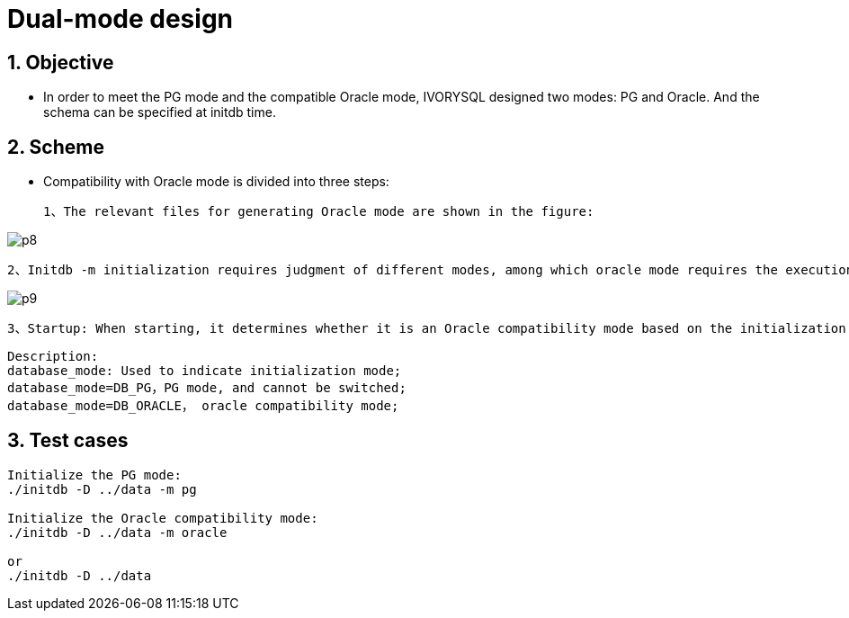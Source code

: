 :sectnums:
:sectnumlevels: 5

:imagesdir: ./_images

= Dual-mode design

== Objective

- In order to meet the PG mode and the compatible Oracle mode, IVORYSQL designed two modes: PG and Oracle. And the schema can be specified at initdb time.

== Scheme

- Compatibility with Oracle mode is divided into three steps:

 1、The relevant files for generating Oracle mode are shown in the figure:

image::p8.png[]

 2、Initdb -m initialization requires judgment of different modes, among which oracle mode requires the execution of SQL statements postgres_oracle.bki. The default is Oracle compatibility mode, and the process is as follows:
 
image::p9.png[]

 3、Startup: When starting, it determines whether it is an Oracle compatibility mode based on the initialization mode.

```
Description:
database_mode: Used to indicate initialization mode;
database_mode=DB_PG，PG mode, and cannot be switched;
database_mode=DB_ORACLE， oracle compatibility mode;
```

== Test cases

```
Initialize the PG mode:
./initdb -D ../data -m pg

Initialize the Oracle compatibility mode:
./initdb -D ../data -m oracle

or
./initdb -D ../data
```
















